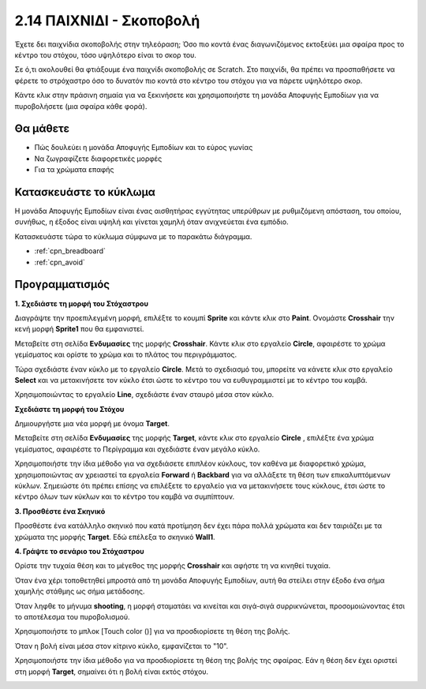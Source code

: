 .. _shooting:

2.14 ΠΑΙΧΝΙΔΙ - Σκοποβολή
====================================

Έχετε δει παιχνίδια σκοποβολής στην τηλεόραση; Όσο πιο κοντά ένας διαγωνιζόμενος εκτοξεύει μια σφαίρα προς το κέντρο του στόχου, τόσο υψηλότερο είναι το σκορ του.

Σε ό,τι ακολουθεί θα φτιάξουμε ένα παιχνίδι σκοποβολής σε Scratch. Στο παιχνίδι, θα πρέπει να προσπαθήσετε να φέρετε το στρόχαστρο όσο το δυνατόν πιο κοντά στο κέντρο του στόχου για να πάρετε υψηλότερο σκορ.

Κάντε κλικ στην πράσινη σημαία για να ξεκινήσετε και χρησιμοποιήστε τη μονάδα Αποφυγής Εμποδίων για να πυροβολήσετε (μια σφαίρα κάθε φορά).

.. image:: img/14_shooting.png

Θα μάθετε
---------------------

- Πώς δουλεύει η μονάδα Αποφυγής Εμποδίων και το εύρος γωνίας
- Να ζωγραφίζετε διαφορετικές μορφές
- Για τα χρώματα επαφής

Κατασκευάστε το κύκλωμα
-----------------------

Η μονάδα Αποφυγής Εμποδίων είναι ένας αισθητήρας εγγύτητας υπερύθρων με ρυθμιζόμενη απόσταση, του οποίου, συνήθως, η έξοδος είναι υψηλή και γίνεται χαμηλή όταν ανιχνεύεται ένα εμπόδιο.

Κατασκευάστε τώρα το κύκλωμα σύμφωνα με το παρακάτω διάγραμμα.

.. image:: img/circuit/avoid_circuit.png

* :ref:`cpn_breadboard`
* :ref:`cpn_avoid` 

Προγραμματισμός
------------------

**1. Σχεδιάστε τη μορφή του Στόχαστρου**

Διαγράψτε την προεπιλεγμένη μορφή, επιλέξτε το κουμπί **Sprite** και κάντε κλικ στο **Paint**. Ονομάστε **Crosshair** την κενή μορφή **Sprite1** που θα εμφανιστεί.

.. image:: img/14_shooting0.png


Μεταβείτε στη σελίδα **Ενδυμασίες** της μορφής **Crosshair**. Κάντε κλικ στο εργαλείο **Circle**, αφαιρέστε το χρώμα γεμίσματος και ορίστε το χρώμα και το πλάτος του περιγράμματος.

.. image:: img/14_shooting02.png

Τώρα σχεδιάστε έναν κύκλο με το εργαλείο **Circle**. Μετά το σχεδιασμό του, μπορείτε να κάνετε κλικ στο εργαλείο **Select** και να μετακινήσετε τον κύκλο έτσι ώστε το κέντρο του να ευθυγραμμιστεί με το κέντρο του καμβά.

.. image:: img/14_shooting03.png

Χρησιμοποιώντας το εργαλείο **Line**, σχεδιάστε έναν σταυρό μέσα στον κύκλο.

.. image:: img/14_shooting033.png

**Σχεδιάστε τη μορφή του Στόχου**

Δημιουργήστε μια νέα μορφή με όνομα **Target**.

.. image:: img/14_shooting01.png

Μεταβείτε στη σελίδα **Ενδυμασίες** της μορφής **Target**, κάντε κλικ στο εργαλείο **Circle** , επιλέξτε ένα χρώμα γεμίσματος, αφαιρέστε το Περίγραμμα και σχεδιάστε έναν μεγάλο κύκλο.

.. image:: img/14_shooting05.png

Χρησιμοποιήστε την ίδια μέθοδο για να σχεδιάσετε επιπλέον κύκλους, τον καθένα με διαφορετικό χρώμα, χρησιμοποιώντας αν χρειαστεί τα εργαλεία **Forward** ή **Backbard** για να αλλάξετε τη θέση των επικαλυπτόμενων κύκλων. Σημειώστε ότι πρέπει επίσης να επιλέξετε το εργαλείο για να μετακινήσετε τους κύκλους, έτσι ώστε το κέντρο όλων των κύκλων και το κέντρο του καμβά να συμπίπτουν.

.. image:: img/14_shooting04.png

**3. Προσθέστε ένα Σκηνικό**

Προσθέστε ένα κατάλληλο σκηνικό που κατά προτίμηση δεν έχει πάρα πολλά χρώματα και δεν ταιριάζει με τα χρώματα της μορφής **Target**. Εδώ επέλεξα το σκηνικό **Wall1**.

.. image:: img/14_shooting06.png

**4. Γράψτε το σενάριο του Στόχαστρου**

Ορίστε την τυχαία θέση και το μέγεθος της μορφής **Crosshair** και αφήστε τη να κινηθεί τυχαία.

.. image:: img/14_shooting4.png

Όταν ένα χέρι τοποθετηθεί μπροστά από τη μονάδα Αποφυγής Εμποδίων, αυτή θα στείλει στην έξοδο ένα σήμα χαμηλής στάθμης ως σήμα μετάδοσης.

.. image:: img/14_shooting5.png

Όταν ληφθε το μήνυμα **shooting**, η μορφή σταματάει να κινείται και σιγά-σιγά συρρικνώνεται, προσομοιώνοντας έτσι το αποτέλεσμα του πυροβολισμού.

.. image:: img/14_shooting6.png

Χρησιμοποιήστε το μπλοκ [Touch color ()] για να προσδιορίσετε τη θέση της βολής.

.. image:: img/14_shooting7.png

Όταν η βολή είναι μέσα στον κίτρινο κύκλο, εμφανίζεται το "10".

.. image:: img/14_shooting8.png

Χρησιμοποιήστε την ίδια μέθοδο για να προσδιορίσετε τη θέση της βολής της σφαίρας. Εάν η θέση δεν έχει οριστεί στη μορφή **Target**, σημαίνει ότι η βολή είναι εκτός στόχου.

.. image:: img/14_shooting9.png
